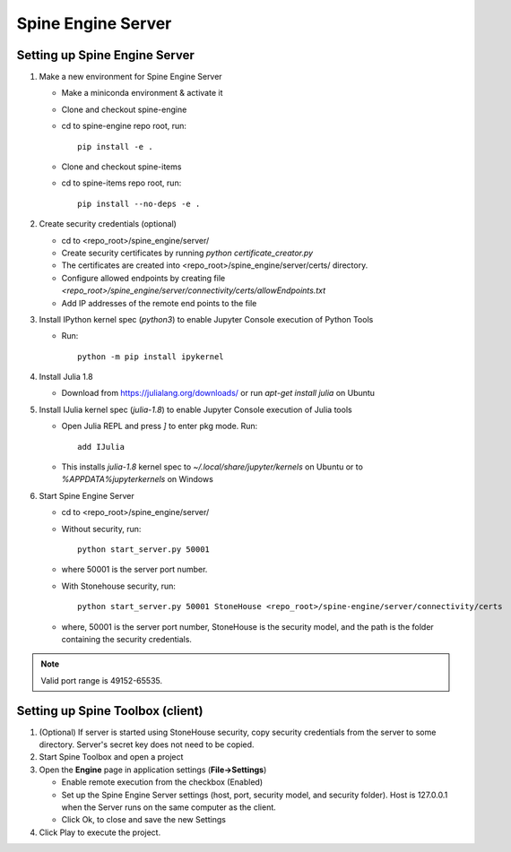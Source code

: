 .. Spine Engine Server
   Created 31.10.2022

.. _Spine Engine Server:

*******************
Spine Engine Server
*******************

Setting up Spine Engine Server
------------------------------

1. Make a new environment for Spine Engine Server

   - Make a miniconda environment & activate it
   - Clone and checkout spine-engine
   - cd to spine-engine repo root, run::

      pip install -e .

   - Clone and checkout spine-items
   - cd to spine-items repo root, run::

      pip install --no-deps -e .

2. Create security credentials (optional)

   - cd to <repo_root>/spine_engine/server/
   - Create security certificates by running `python certificate_creator.py`
   - The certificates are created into <repo_root>/spine_engine/server/certs/ directory.
   - Configure allowed endpoints by creating file
     *<repo_root>/spine_engine/server/connectivity/certs/allowEndpoints.txt*
   - Add IP addresses of the remote end points to the file

3. Install IPython kernel spec (*python3*) to enable Jupyter Console execution of Python Tools

   - Run::

      python -m pip install ipykernel

4. Install Julia 1.8

   - Download from https://julialang.org/downloads/ or run `apt-get install julia` on Ubuntu

5. Install IJulia kernel spec (*julia-1.8*) to enable Jupyter Console execution of Julia tools

   - Open Julia REPL and press `]` to enter pkg mode. Run::

         add IJulia

   - This installs `julia-1.8` kernel spec to *~/.local/share/jupyter/kernels* on Ubuntu or to
     *%APPDATA%\jupyter\kernels* on Windows

6. Start Spine Engine Server

   - cd to <repo_root>/spine_engine/server/
   - Without security, run::

      python start_server.py 50001

   - where 50001 is the server port number.
   - With Stonehouse security, run::

      python start_server.py 50001 StoneHouse <repo_root>/spine-engine/server/connectivity/certs

   - where, 50001 is the server port number, StoneHouse is the security model, and the path is the folder
     containing the security credentials.

.. Note:: Valid port range is 49152-65535.

Setting up Spine Toolbox (client)
---------------------------------

1. (Optional) If server is started using StoneHouse security, copy security credentials from the server to
   some directory. Server's secret key does not need to be copied.

2. Start Spine Toolbox and open a project

3. Open the **Engine** page in application settings (**File->Settings**)

   - Enable remote execution from the checkbox (Enabled)
   - Set up the Spine Engine Server settings (host, port, security model, and security folder).
     Host is 127.0.0.1 when the Server runs on the same computer as the client.
   - Click Ok, to close and save the new Settings

4. Click Play to execute the project.
